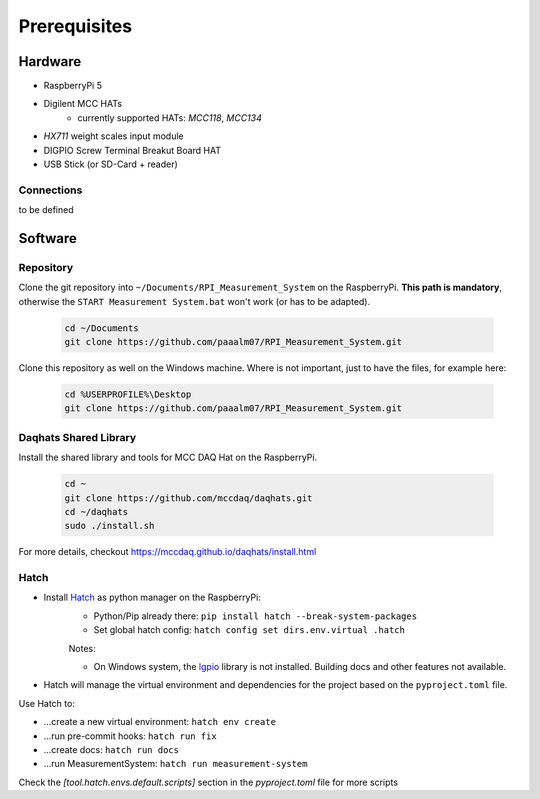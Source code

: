 Prerequisites
#############

Hardware
********

- RaspberryPi 5
- Digilent MCC HATs
    - currently supported HATs: *MCC118*, *MCC134*
- *HX711* weight scales input module
- DIGPIO Screw Terminal Breakut Board HAT
- USB Stick (or SD-Card + reader)

Connections
===========

to be defined


Software
********


Repository
==========

Clone the git repository into ``~/Documents/RPI_Measurement_System`` on the RaspberryPi.
**This path is mandatory**, otherwise the ``START Measurement System.bat`` won't work (or has to be adapted).

    .. code-block:: bash

        cd ~/Documents
        git clone https://github.com/paaalm07/RPI_Measurement_System.git


Clone this repository as well on the Windows machine. Where is not important, just to have the files, for example here:

    .. code-block:: bash

        cd %USERPROFILE%\Desktop
        git clone https://github.com/paaalm07/RPI_Measurement_System.git


Daqhats Shared Library
======================

Install the shared library and tools for MCC DAQ Hat on the RaspberryPi.

    .. code-block:: bash

        cd ~
        git clone https://github.com/mccdaq/daqhats.git
        cd ~/daqhats
        sudo ./install.sh

For more details, checkout https://mccdaq.github.io/daqhats/install.html


Hatch
=====

- Install `Hatch <https://hatch.pypa.io/>`_ as python manager on the RaspberryPi:
    - Python/Pip already there: ``pip install hatch --break-system-packages``
    - Set global hatch config: ``hatch config set dirs.env.virtual .hatch``

    Notes:

    - On Windows system, the `lgpio <https://abyz.me.uk/lg/py_lgpio.html>`_ library is not installed. Building docs and other features not available.

- Hatch will manage the virtual environment and dependencies for the project based on the ``pyproject.toml`` file.

Use Hatch to:

- ...create a new virtual environment: ``hatch env create``
- ...run pre-commit hooks: ``hatch run fix``
- ...create docs: ``hatch run docs``
- ...run MeasurementSystem: ``hatch run measurement-system``

Check the `[tool.hatch.envs.default.scripts]` section in the `pyproject.toml` file for more scripts
